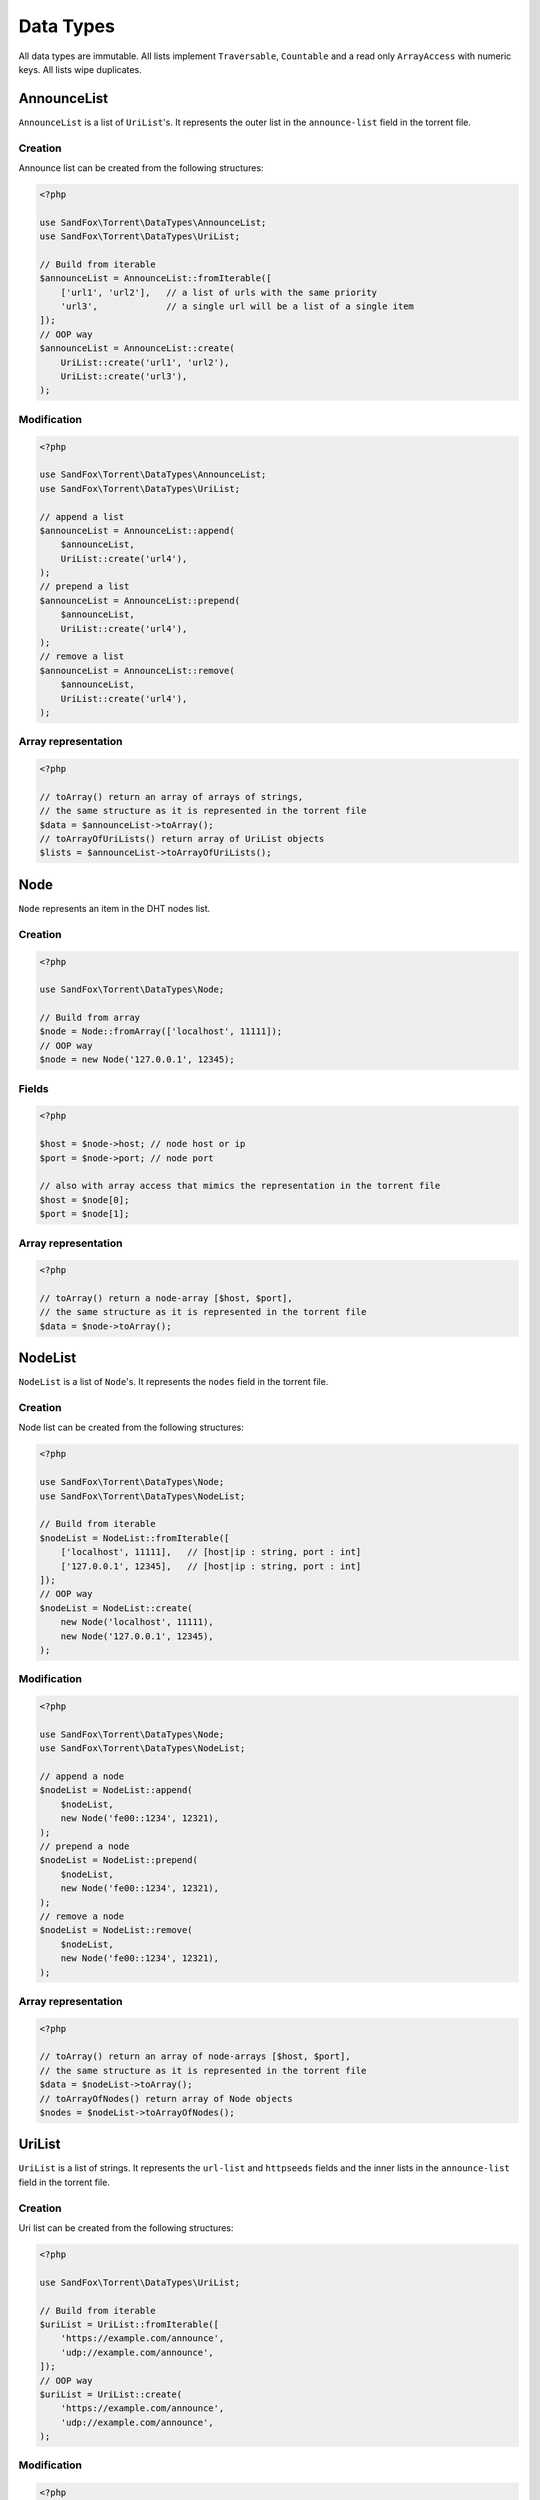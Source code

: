 Data Types
##########

All data types are immutable.
All lists implement ``Traversable``, ``Countable`` and a read only ``ArrayAccess`` with numeric keys.
All lists wipe duplicates.

.. _type_AnnounceList:

AnnounceList
============

``AnnounceList`` is a list of ``UriList``'s.
It represents the outer list in the ``announce-list`` field in the torrent file.

Creation
--------

Announce list can be created from the following structures:

.. code-block:: php

    <?php

    use SandFox\Torrent\DataTypes\AnnounceList;
    use SandFox\Torrent\DataTypes\UriList;

    // Build from iterable
    $announceList = AnnounceList::fromIterable([
        ['url1', 'url2'],   // a list of urls with the same priority
        'url3',             // a single url will be a list of a single item
    ]);
    // OOP way
    $announceList = AnnounceList::create(
        UriList::create('url1', 'url2'),
        UriList::create('url3'),
    );

Modification
------------

.. code-block:: php

    <?php

    use SandFox\Torrent\DataTypes\AnnounceList;
    use SandFox\Torrent\DataTypes\UriList;

    // append a list
    $announceList = AnnounceList::append(
        $announceList,
        UriList::create('url4'),
    );
    // prepend a list
    $announceList = AnnounceList::prepend(
        $announceList,
        UriList::create('url4'),
    );
    // remove a list
    $announceList = AnnounceList::remove(
        $announceList,
        UriList::create('url4'),
    );

Array representation
--------------------

.. code-block:: php

    <?php

    // toArray() return an array of arrays of strings,
    // the same structure as it is represented in the torrent file
    $data = $announceList->toArray();
    // toArrayOfUriLists() return array of UriList objects
    $lists = $announceList->toArrayOfUriLists();

Node
====

``Node`` represents an item in the DHT nodes list.

Creation
--------

.. code-block:: php

    <?php

    use SandFox\Torrent\DataTypes\Node;

    // Build from array
    $node = Node::fromArray(['localhost', 11111]);
    // OOP way
    $node = new Node('127.0.0.1', 12345);

Fields
------

.. code-block:: php

    <?php

    $host = $node->host; // node host or ip
    $port = $node->port; // node port

    // also with array access that mimics the representation in the torrent file
    $host = $node[0];
    $port = $node[1];

Array representation
--------------------

.. code-block:: php

    <?php

    // toArray() return a node-array [$host, $port],
    // the same structure as it is represented in the torrent file
    $data = $node->toArray();

.. _type_NodeList:

NodeList
========

``NodeList`` is a list of ``Node``'s.
It represents the ``nodes`` field in the torrent file.

Creation
--------

Node list can be created from the following structures:

.. code-block:: php

    <?php

    use SandFox\Torrent\DataTypes\Node;
    use SandFox\Torrent\DataTypes\NodeList;

    // Build from iterable
    $nodeList = NodeList::fromIterable([
        ['localhost', 11111],   // [host|ip : string, port : int]
        ['127.0.0.1', 12345],   // [host|ip : string, port : int]
    ]);
    // OOP way
    $nodeList = NodeList::create(
        new Node('localhost', 11111),
        new Node('127.0.0.1', 12345),
    );

Modification
------------

.. code-block:: php

    <?php

    use SandFox\Torrent\DataTypes\Node;
    use SandFox\Torrent\DataTypes\NodeList;

    // append a node
    $nodeList = NodeList::append(
        $nodeList,
        new Node('fe00::1234', 12321),
    );
    // prepend a node
    $nodeList = NodeList::prepend(
        $nodeList,
        new Node('fe00::1234', 12321),
    );
    // remove a node
    $nodeList = NodeList::remove(
        $nodeList,
        new Node('fe00::1234', 12321),
    );

Array representation
--------------------

.. code-block:: php

    <?php

    // toArray() return an array of node-arrays [$host, $port],
    // the same structure as it is represented in the torrent file
    $data = $nodeList->toArray();
    // toArrayOfNodes() return array of Node objects
    $nodes = $nodeList->toArrayOfNodes();

.. _type_UriList:

UriList
=======

``UriList`` is a list of strings.
It represents the ``url-list`` and ``httpseeds`` fields
and the inner lists in the ``announce-list`` field in the torrent file.

Creation
--------

Uri list can be created from the following structures:

.. code-block:: php

    <?php

    use SandFox\Torrent\DataTypes\UriList;

    // Build from iterable
    $uriList = UriList::fromIterable([
        'https://example.com/announce',
        'udp://example.com/announce',
    ]);
    // OOP way
    $uriList = UriList::create(
        'https://example.com/announce',
        'udp://example.com/announce',
    );

Modification
------------

.. code-block:: php

    <?php

    use SandFox\Torrent\DataTypes\UriList;

    // append a list
    $uriList = UriList::append(
        $uriList,
        'udp://example.net/announce',
    );
    // prepend a list
    $uriList = UriList::prepend(
        $uriList,
        'udp://example.net/announce',
    );
    // remove a list
    $uriList = UriList::remove(
        $uriList,
        'udp://example.net/announce',
    );

Array representation
--------------------

.. code-block:: php

    <?php

    // toArray() return an array of strings,
    // the same structure as it is represented in the torrent file
    $data = $uriList->toArray();
